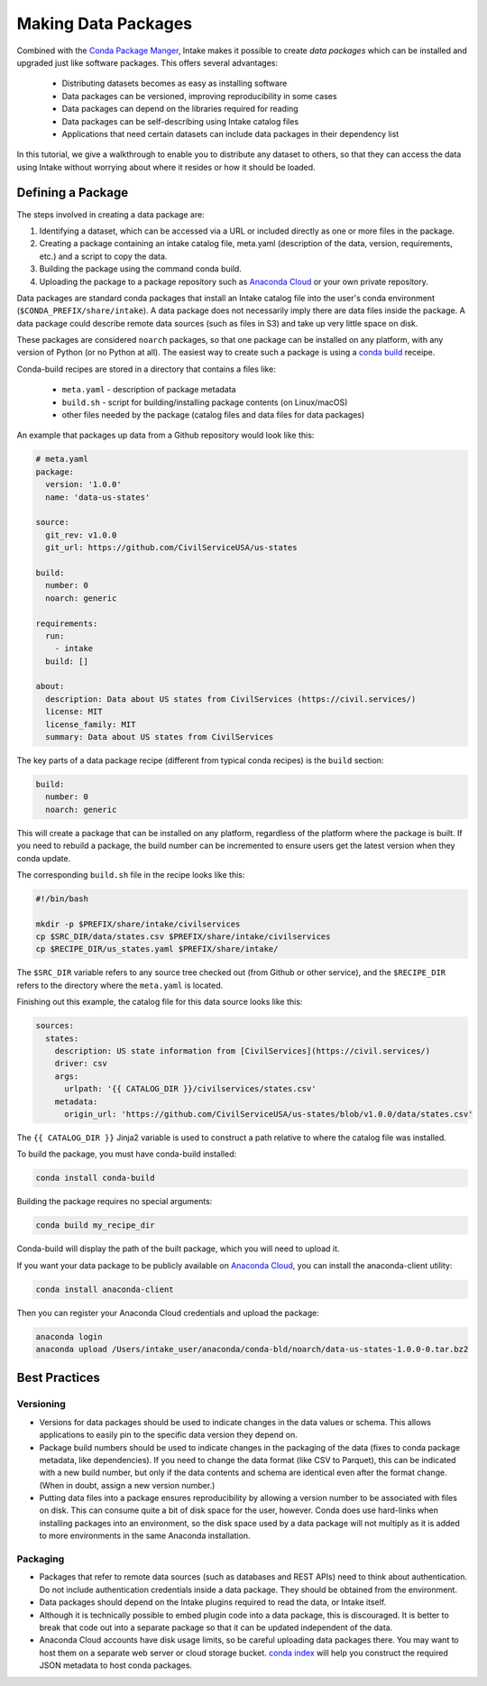 Making Data Packages
====================

Combined with the `Conda Package Manger <https://conda.io/docs/>`_, Intake makes it possible to create *data packages*
which can be installed and upgraded just like software packages.  This offers several advantages:

  * Distributing datasets becomes as easy as installing software
  * Data packages can be versioned, improving reproducibility in some cases
  * Data packages can depend on the libraries required for reading
  * Data packages can be self-describing using Intake catalog files
  * Applications that need certain datasets can include data packages in their dependency list

In this tutorial, we give a walkthrough to enable you to distribute any dataset to others, so that they can access the
data using Intake without worrying about where it resides or how it should be loaded.

Defining a Package
''''''''''''''''''

The steps involved in creating a data package are:

1. Identifying a dataset, which can be accessed via a URL or included directly as one or more files in the package.

2. Creating a package containing an intake catalog file, meta.yaml (description of the data, version, requirements,
   etc.) and a script to copy the data.

3. Building the package using the command conda build.

4. Uploading the package to a package repository such as `Anaconda Cloud <https://anaconda.org>`_ or your own private
   repository.

Data packages are standard conda packages that install an Intake catalog file into the user's conda environment
(``$CONDA_PREFIX/share/intake``).  A data package does not necessarily imply there are data files inside the package.
A data package could describe remote data sources (such as files in S3) and take up very little space on disk.

These packages are considered ``noarch`` packages, so that one package can be installed on any platform, with any
version of Python (or no Python at all).  The easiest way to create such a package is using a
`conda build <https://conda.io/docs/commands/build/conda-build.html>`_ receipe.

Conda-build recipes are stored in a directory that contains a files like:

  * ``meta.yaml`` - description of package metadata
  * ``build.sh`` - script for building/installing package contents (on Linux/macOS)
  * other files needed by the package (catalog files and data files for data packages)

An example that packages up data from a Github repository would look like this:

.. code-block:: yaml

    # meta.yaml
    package:
      version: '1.0.0'
      name: 'data-us-states'
    
    source:
      git_rev: v1.0.0
      git_url: https://github.com/CivilServiceUSA/us-states
    
    build:
      number: 0
      noarch: generic
    
    requirements:
      run:
        - intake
      build: []
    
    about:
      description: Data about US states from CivilServices (https://civil.services/)
      license: MIT
      license_family: MIT
      summary: Data about US states from CivilServices

The key parts of a data package recipe (different from typical conda recipes) is the ``build`` section:

.. code-block:: yaml

    build:
      number: 0
      noarch: generic

This will create a package that can be installed on any platform, regardless of the platform where the package is
built.  If you need to rebuild a package, the build number can be incremented to ensure users get the latest version when they conda update.

The corresponding ``build.sh`` file in the recipe looks like this:

.. code-block:: bash

    #!/bin/bash
    
    mkdir -p $PREFIX/share/intake/civilservices
    cp $SRC_DIR/data/states.csv $PREFIX/share/intake/civilservices
    cp $RECIPE_DIR/us_states.yaml $PREFIX/share/intake/

The ``$SRC_DIR`` variable refers to any source tree checked out (from Github or other service), and the
``$RECIPE_DIR`` refers to the directory where the ``meta.yaml`` is located.

Finishing out this example, the catalog file for this data source looks like this:

.. code-block:: yaml

    sources:
      states:
        description: US state information from [CivilServices](https://civil.services/)
        driver: csv
        args:
          urlpath: '{{ CATALOG_DIR }}/civilservices/states.csv'
        metadata:
          origin_url: 'https://github.com/CivilServiceUSA/us-states/blob/v1.0.0/data/states.csv'

The ``{{ CATALOG_DIR }}`` Jinja2 variable is used to construct a path relative to where the catalog file was installed.

To build the package, you must have conda-build installed:

.. code-block:: bash

    conda install conda-build

Building the package requires no special arguments:

.. code-block:: bash

    conda build my_recipe_dir

Conda-build will display the path of the built package, which you will need to upload it.

If you want your data package to be publicly available on `Anaconda Cloud <https://anaconda.org>`_, you can install
the anaconda-client utility:

.. code-block:: bash

    conda install anaconda-client

Then you can register your Anaconda Cloud credentials and upload the package:

.. code-block:: bash

    anaconda login
    anaconda upload /Users/intake_user/anaconda/conda-bld/noarch/data-us-states-1.0.0-0.tar.bz2

Best Practices
''''''''''''''

Versioning
----------

* Versions for data packages should be used to indicate changes in the data values or schema.  This allows applications
  to easily pin to the specific data version they depend on.

* Package build numbers should be used to indicate changes in the packaging of the data (fixes to conda package
  metadata, like dependencies).  If you need to change the data format (like CSV to Parquet), this can be indicated
  with a new build number, but only if the data contents and schema are identical even after the format change.
  (When in doubt, assign a new version number.)

* Putting data files into a package ensures reproducibility by allowing a version number to be associated with files
  on disk.  This can consume quite a bit of disk space for the user, however.  Conda does use hard-links when
  installing packages into an environment, so the disk space used by a data package will not multiply as it is added
  to more environments in the same Anaconda installation.

Packaging
---------

* Packages that refer to remote data sources (such as databases and REST APIs) need to think about authentication.
  Do not include authentication credentials inside a data package.  They should be obtained from the environment.

* Data packages should depend on the Intake plugins required to read the data, or Intake itself.

* Although it is technically possible to embed plugin code into a data package, this is discouraged.  It is better to
  break that code out into a separate package so that it can be updated independent of the data.

* Anaconda Cloud accounts have disk usage limits, so be careful uploading data packages there.  You may want to host
  them on a separate web server or cloud storage bucket.
  `conda index <https://conda.io/docs/commands/build/conda-index.html>`_ will help you construct the required JSON
  metadata to host conda packages.
